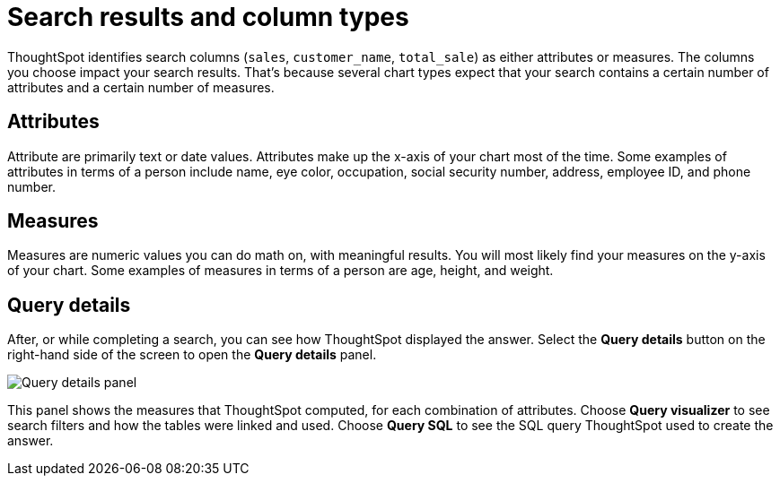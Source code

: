 = Search results and column types
:last_updated: tbd
:linkattrs:
:experimental:
:page-layout: default-cloud
:page-aliases: /end-user/search/about-attributes-and-measures.adoc
:description: Searches in ThoughtSpot use columns that are defined as either attributes or measures.

ThoughtSpot identifies search columns (`sales`, `customer_name`, `total_sale`) as either attributes or measures.
The columns you choose impact your search results.
That's because several chart types expect that your search contains a certain number of attributes and a certain number of measures.

[#attributes]
== Attributes

Attribute are primarily text or date values.
Attributes make up the x-axis of your chart most of the time.
Some examples of attributes in terms of a person include name, eye color, occupation, social security number, address, employee ID, and phone number.

[#measures]
== Measures

Measures are numeric values you can do math on, with meaningful results.
You will most likely find your measures on the y-axis of your chart.
Some examples of measures in terms of a person are age, height, and weight.

== Query details

After, or while completing a search, you can see how ThoughtSpot displayed the answer.
Select the *Query details* button on the right-hand side of the screen to open the *Query details* panel.

image::query-details.png[Query details panel]

This panel shows the measures that ThoughtSpot computed, for each combination of attributes.
Choose *Query visualizer* to see search filters and how the tables were linked and used. Choose *Query SQL* to see the SQL query ThoughtSpot used to create the answer.

